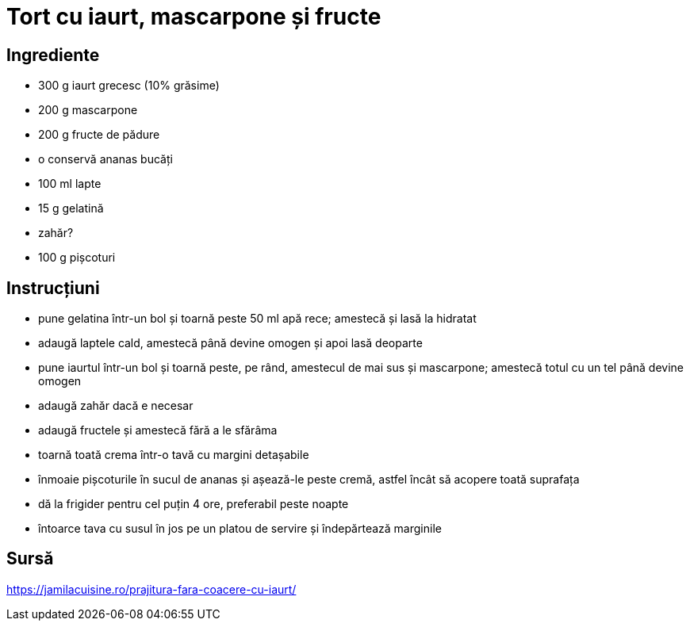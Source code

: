 = Tort cu iaurt, mascarpone și fructe

== Ingrediente

* 300 g iaurt grecesc (10% grăsime)
* 200 g mascarpone
* 200 g fructe de pădure
* o conservă ananas bucăți
* 100 ml lapte
* 15 g gelatină
* zahăr?
* 100 g pișcoturi

== Instrucțiuni

* pune gelatina într-un bol și toarnă peste 50 ml apă rece; amestecă și lasă la hidratat
* adaugă laptele cald, amestecă până devine omogen și apoi lasă deoparte
* pune iaurtul într-un bol și toarnă peste, pe rând, amestecul de mai sus și mascarpone; amestecă totul cu un tel până devine omogen
* adaugă zahăr dacă e necesar
* adaugă fructele și amestecă fără a le sfărâma
* toarnă toată crema într-o tavă cu margini detașabile
* înmoaie pișcoturile în sucul de ananas și așează-le peste cremă, astfel încât să acopere toată suprafața
* dă la frigider pentru cel puțin 4 ore, preferabil peste noapte
* întoarce tava cu susul în jos pe un platou de servire și îndepărtează marginile

== Sursă

https://jamilacuisine.ro/prajitura-fara-coacere-cu-iaurt/
